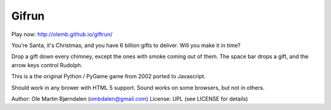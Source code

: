 Gifrun
======

Play now: http://olemb.github.io/giftrun/

You're Santa, it's Christmas, and you have 6 billion gifts to
deliver. Will you make it in time?

Drop a gift down every chimney, except the ones with smoke coming out
of them. The space bar drops a gift, and the arrow keys control
Rudolph.

This is a the original Python / PyGame game from 2002
ported to Javascript.

Should work in any brower with HTML 5 support. Sound works on
some browsers, but not in others.


Author: Ole Martin Bjørndalen (ombdalen@gmail.com)
License: UPL (see LICENSE for details)
